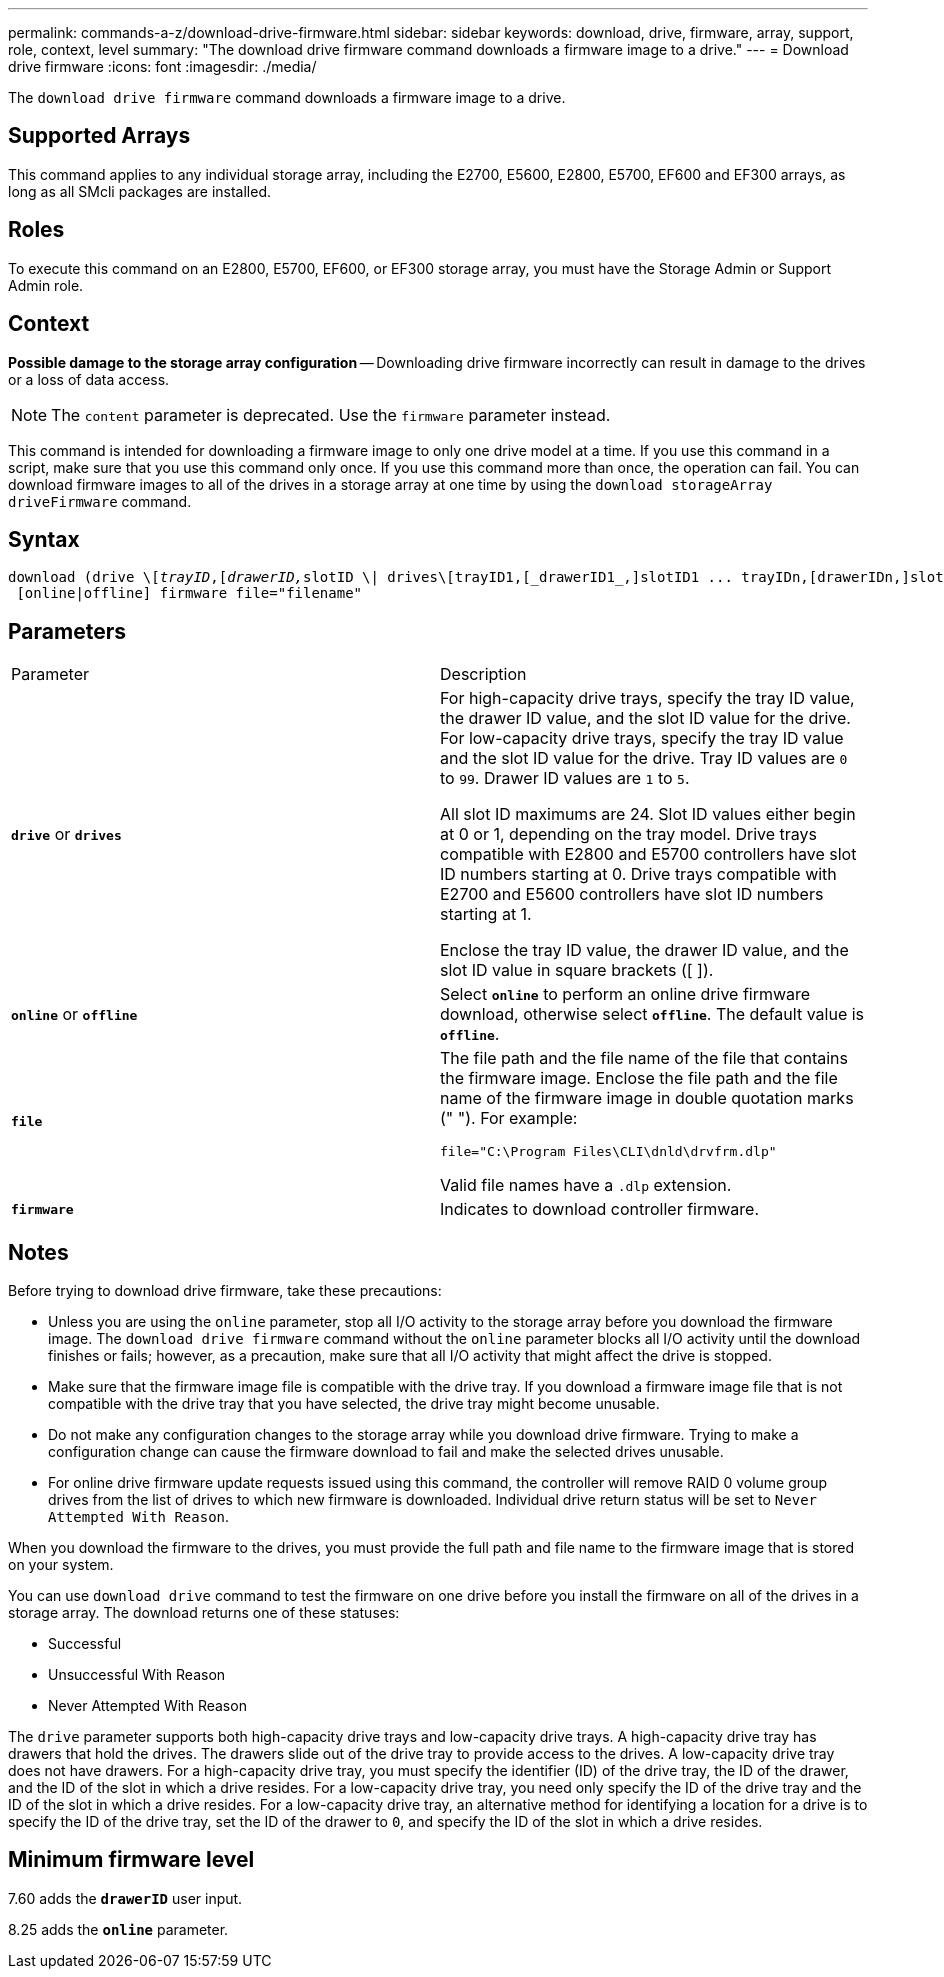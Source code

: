 ---
permalink: commands-a-z/download-drive-firmware.html
sidebar: sidebar
keywords: download, drive, firmware, array, support, role, context, level
summary: "The download drive firmware command downloads a firmware image to a drive."
---
= Download drive firmware
:icons: font
:imagesdir: ./media/

[.lead]
The `download drive firmware` command downloads a firmware image to a drive.

== Supported Arrays

This command applies to any individual storage array, including the E2700, E5600, E2800, E5700, EF600 and EF300 arrays, as long as all SMcli packages are installed.

== Roles

To execute this command on an E2800, E5700, EF600, or EF300 storage array, you must have the Storage Admin or Support Admin role.

== Context

[ATTENTION]
====
*Possible damage to the storage array configuration* -- Downloading drive firmware incorrectly can result in damage to the drives or a loss of data access.
====

[NOTE]
====
The `content` parameter is deprecated. Use the `firmware` parameter instead.
====

This command is intended for downloading a firmware image to only one drive model at a time. If you use this command in a script, make sure that you use this command only once. If you use this command more than once, the operation can fail. You can download firmware images to all of the drives in a storage array at one time by using the `download storageArray driveFirmware` command.

== Syntax
[subs=+macros]
----
pass:quotes[download (drive \[_trayID_,[_drawerID,_]slotID \| drives\[trayID1,[_drawerID1_,]slotID1 ... trayIDn,[drawerIDn,]slotIDn\])
 [online|offline] firmware file="filename"
----

== Parameters

|===
| Parameter| Description
a|
`*drive*` or `*drives*`
a|
For high-capacity drive trays, specify the tray ID value, the drawer ID value, and the slot ID value for the drive. For low-capacity drive trays, specify the tray ID value and the slot ID value for the drive. Tray ID values are `0` to `99`. Drawer ID values are `1` to `5`.

All slot ID maximums are 24. Slot ID values either begin at 0 or 1, depending on the tray model. Drive trays compatible with E2800 and E5700 controllers have slot ID numbers starting at 0. Drive trays compatible with E2700 and E5600 controllers have slot ID numbers starting at 1.

Enclose the tray ID value, the drawer ID value, and the slot ID value in square brackets ([ ]).

a|
`*online*` or `*offline*`
a|
Select `*online*` to perform an online drive firmware download, otherwise select `*offline*`. The default value is `*offline*`.

a|
`*file*`
a|
The file path and the file name of the file that contains the firmware image. Enclose the file path and the file name of the firmware image in double quotation marks (" "). For example:

`file="C:\Program Files\CLI\dnld\drvfrm.dlp"`

Valid file names have a `.dlp`  extension.

a|
`*firmware*`
a|
Indicates to download controller firmware.

|===

== Notes

Before trying to download drive firmware, take these precautions:

* Unless you are using the `online` parameter, stop all I/O activity to the storage array before you download the firmware image. The `download drive firmware` command without the `online` parameter blocks all I/O activity until the download finishes or fails; however, as a precaution, make sure that all I/O activity that might affect the drive is stopped.
* Make sure that the firmware image file is compatible with the drive tray. If you download a firmware image file that is not compatible with the drive tray that you have selected, the drive tray might become unusable.
* Do not make any configuration changes to the storage array while you download drive firmware. Trying to make a configuration change can cause the firmware download to fail and make the selected drives unusable.
* For online drive firmware update requests issued using this command, the controller will remove RAID 0 volume group drives from the list of drives to which new firmware is downloaded. Individual drive return status will be set to `Never Attempted With Reason`.

When you download the firmware to the drives, you must provide the full path and file name to the firmware image that is stored on your system.

You can use `download drive` command to test the firmware on one drive before you install the firmware on all of the drives in a storage array. The download returns one of these statuses:

* Successful
* Unsuccessful With Reason
* Never Attempted With Reason

The `drive` parameter supports both high-capacity drive trays and low-capacity drive trays. A high-capacity drive tray has drawers that hold the drives. The drawers slide out of the drive tray to provide access to the drives. A low-capacity drive tray does not have drawers. For a high-capacity drive tray, you must specify the identifier (ID) of the drive tray, the ID of the drawer, and the ID of the slot in which a drive resides. For a low-capacity drive tray, you need only specify the ID of the drive tray and the ID of the slot in which a drive resides. For a low-capacity drive tray, an alternative method for identifying a location for a drive is to specify the ID of the drive tray, set the ID of the drawer to `0`, and specify the ID of the slot in which a drive resides.

== Minimum firmware level

7.60 adds the `*drawerID*` user input.

8.25 adds the `*online*` parameter.
